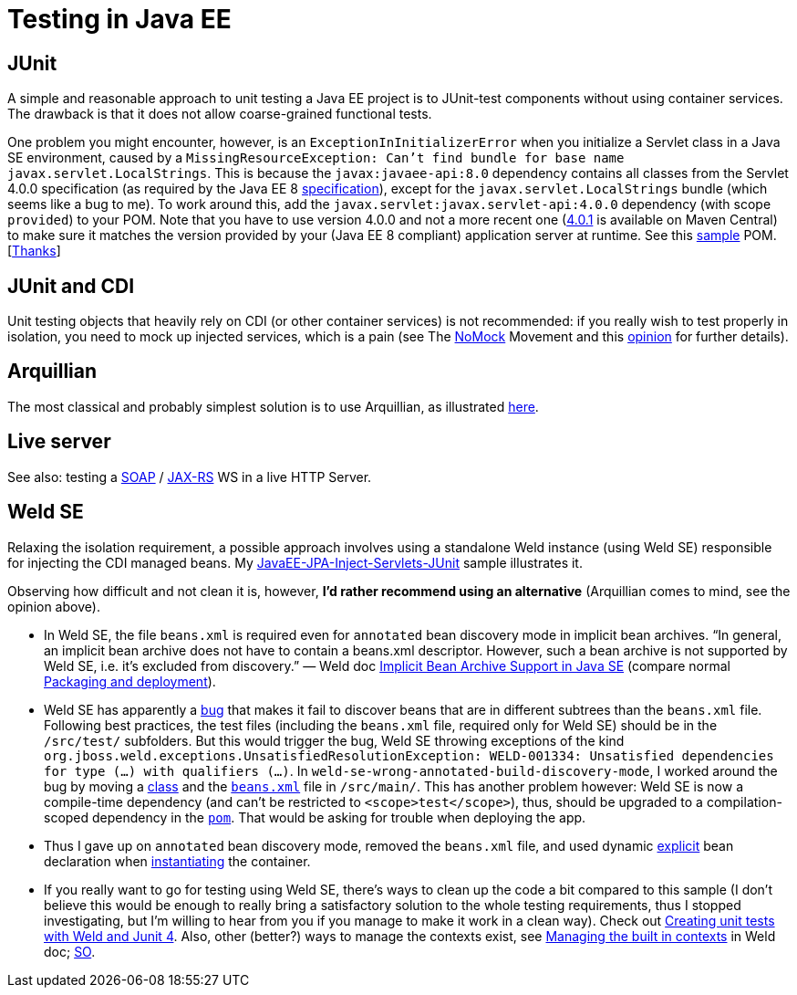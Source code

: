 = Testing in Java EE
//works around awesome_bot bug that used to be published at github.com/dkhamsing/awesome_bot/issues/182. NB this is a peculiar occurrence of that bug.
:emptyattribute:

== JUnit
A simple and reasonable approach to unit testing a Java EE project is to JUnit-test components without using container services. The drawback is that it does not allow coarse-grained functional tests.

One problem you might encounter, however, is an `ExceptionInInitializerError` when you initialize a Servlet class in a Java SE environment, caused by a `MissingResourceException: Can't find bundle for base name javax.servlet.LocalStrings`. This is because the `javax:javaee-api:8.0` dependency contains all classes from the Servlet 4.0.0 specification (as required by the Java EE 8 https://www.oracle.com/java/technologies/java-ee-glance.html#javaee8{emptyattribute}[specification]), except for the `javax.servlet.LocalStrings` bundle (which seems like a bug to me). To work around this, add the `javax.servlet:javax.servlet-api:4.0.0` dependency (with scope `provided`) to your POM. Note that you have to use version 4.0.0 and not a more recent one (https://search.maven.org/search?q=g:javax.servlet%20AND%20a:javax.servlet-api&core=gav[4.0.1] is available on Maven Central) to make sure it matches the version provided by your (Java EE 8 compliant) application server at runtime. See this https://github.com/oliviercailloux/samples/blob/master/JavaEE-Inject-Servlets-Conversation/pom.xml[sample] POM. [https://stackoverflow.com/questions/31561603/java-util-missingresourceexception-cant-find-bundle-for-base-name-javax-servle[Thanks]]

[[JUnit-CDI]]
== JUnit and CDI
Unit testing objects that heavily rely on CDI (or other container services) is not recommended: if you really wish to test properly in isolation, you need to mock up injected services, which is a pain (see The https://antoniogoncalves.org/2012/11/27/launching-the-nomock-movement/[NoMock] Movement and this https://antoniogoncalves.org/2012/01/16/wytiwyr-what-you-test-is-what-you-run/[opinion] for further details).

== Arquillian
The most classical and probably simplest solution is to use Arquillian, as illustrated https://github.com/oliviercailloux/sample-jax-rs[here].

== Live server
See also: testing a https://antoniogoncalves.org/2012/10/24/no-you-dont-need-to-mock-your-soap-web-service-to-test-it/[SOAP] / https://antoniogoncalves.org/2012/12/19/test-your-jax-rs-2-0-web-service-uris-without-mocks/[JAX-RS] WS in a live HTTP Server.

[[Weld-SE]]
== Weld SE
Relaxing the isolation requirement, a possible approach involves using a standalone Weld instance (using Weld SE) responsible for injecting the CDI managed beans. My https://github.com/oliviercailloux/samples/tree/master/JavaEE-JPA-Inject-Servlets-JUnit[JavaEE-JPA-Inject-Servlets-JUnit] sample illustrates it.

Observing how difficult and not clean it is, however, *I’d rather recommend using an alternative* (Arquillian comes to mind, see the opinion above).

* In Weld SE, the file `beans.xml` is required even for `annotated` bean discovery mode in implicit bean archives. “In general, an implicit bean archive does not have to contain a beans.xml descriptor. However, such a bean archive is not supported by Weld SE, i.e. it’s excluded from discovery.” — Weld doc https://docs.jboss.org/weld/reference/latest/en-US/html/environments.html#_implicit_bean_archive_support_2[Implicit Bean Archive Support in Java SE] (compare normal https://docs.jboss.org/weld/reference/latest/en-US/html/ee.html#packaging-and-deployment[Packaging and deployment]).
* Weld SE has apparently a https://stackoverflow.com/a/30325614/859604[bug] that makes it fail to discover beans that are in different subtrees than the `beans.xml` file. Following best practices, the test files (including the `beans.xml` file, required only for Weld SE) should be in the `/src/test/` subfolders. But this would trigger the bug, Weld SE throwing exceptions of the kind `org.jboss.weld.exceptions.UnsatisfiedResolutionException: WELD-001334: Unsatisfied dependencies for type (…) with qualifiers (…)`. In `weld-se-wrong-annotated-build-discovery-mode`, I worked around the bug by moving a https://github.com/oliviercailloux/samples/blob/weld-se-wrong-annotated-build-discovery-mode/JavaEE-JPA-Inject-Servlets-JUnit/src/main/java/io/github/oliviercailloux/javaee_jpa_inject_servlets_junit/utils/ManagedReqScopeTester.java[class] and the https://github.com/oliviercailloux/samples/blob/weld-se-wrong-annotated-build-discovery-mode/JavaEE-JPA-Inject-Servlets-JUnit/src/main/resources/META-INF/beans.xml[`beans.xml`] file in `/src/main/`. This has another problem however: Weld SE is now a compile-time dependency (and can’t be restricted to `<scope>test</scope>`), thus, should be upgraded to a compilation-scoped dependency in the https://github.com/oliviercailloux/samples/blob/weld-se-wrong-annotated-build-discovery-mode/JavaEE-JPA-Inject-Servlets-JUnit/pom.xml[`pom`]. That would be asking for trouble when deploying the app.
* Thus I gave up on `annotated` bean discovery mode, removed the `beans.xml` file, and used dynamic https://docs.jboss.org/weld/reference/latest/en-US/html/environments.html#_bootstrapping_cdi_se[explicit] bean declaration when link:JavaEE-JPA-Inject-Servlets-JUnit/src/test/java/io/github/oliviercailloux/javaee_jpa_inject_servlets_junit/utils/TestReqScopeInjection.java[instantiating] the container.
* If you really want to go for testing using Weld SE, there’s ways to clean up the code a bit compared to this sample (I don’t believe this would be enough to really bring a satisfactory solution to the whole testing requirements, thus I stopped investigating, but I’m willing to hear from you if you manage to make it work in a clean way). Check out https://developer.jboss.org/wiki/CreatingUnitTestsWithWeldAndJunit4[Creating unit tests with Weld and Junit 4]. Also, other (better?) ways to manage the contexts exist, see https://docs.jboss.org/weld/reference/latest/en-US/html/contexts.html#_managing_the_built_in_contexts[Managing the built in contexts] in Weld doc; https://stackoverflow.com/questions/26631093/no-active-contexts-for-scope-type-javax-enterprise-context-requestscoped-when-in[SO].


